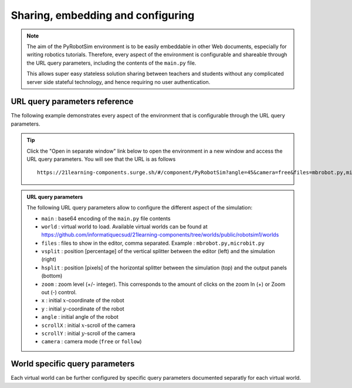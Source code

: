 .. _share-and-configure.rst:

Sharing, embedding and configuring
##################################

.. note::

    The aim of the PyRobotSim environment is to be easily embeddable in other Web
    documents, especially for writing robotics tutorials. Therefore, every aspect of
    the environment is configurable and shareable through the URL query parameters,
    including the contents of the ``main.py`` file.

    This allows super easy stateless solution sharing between teachers and
    students without any complicated server side stateful technology, and hence
    requiring no user authentication. 

URL query parameters reference
==============================

The following example demonstrates every aspect of the environment that is
configurable through the URL query parameters.

..  tip::

    Click the "Open in separate window" link below to open the environment in a
    new window and access the URL query parameters. You will see that the URL
    is as follows 

    ::

        https://21learning-components.surge.sh/#/component/PyRobotSim?angle=45&camera=free&files=mbrobot.py,microbit.py,mbalarm.py,robotsim.py&x=30&y=100&width=110%&height=700px&zoom=-1&hsplit=400&world=bgImageWorld&vsplit=30&main=ZnJvbSBtYnJvYm90IGltcG9ydCAqCgpwcmludCgiY291YyIp&scrollX=-180&scrollY=-110&bg=trail.gif&bgScale=1.4

..  admonition:: URL query parameters

    The following URL query parameters allow to configure the different aspect
    of the simulation:

    - ``main`` : base64 encoding of the ``main.py`` file contents    
    - ``world`` : virtual world to load. Available virtual worlds can be found
      at
      https://github.com/informatiquecsud/21learning-components/tree/worlds/public/robotsim1/worlds
    - ``files`` : files to show in the editor, comma separated. Example : ``mbrobot.py,microbit.py``
    - ``vsplit`` : position [percentage] of the vertical splitter between the
      editor (left) and the simulation (right)
    - ``hsplit`` : position [pixels] of the horizontal splitter between the
      simulation (top) and the output panels (bottom)
    - ``zoom`` : zoom level (+/- integer). This corresponds to the amount of
      clicks on the zoom In (+) or Zoom out (-) control.
    - ``x`` : initial :math:`x`-coordinate of the robot
    - ``y`` : initial :math:`y`-coordinate of the robot
    - ``angle`` : initial angle of the robot
    - ``scrollX`` : initial :math:`x`-scroll of the camera
    - ``scrollY`` : initial :math:`y`-scroll of the camera
    - ``camera`` : camera mode (``free`` or ``follow``)


..  pyrobotsim::
    :world: bgImageWorld
    :height: 700px
    :hsplit: 400
    :vsplit: 30
    :camera: free
    :scrollx: -180
    :scrolly: -110
    :x: 30
    :y: 100
    :angle: 45
    :files: mbrobot.py,microbit.py,mbalarm.py,robotsim.py
    :zoom: -1
    :extra_args: bg=trail.gif&bgScale=1.4

    from mbrobot import *

World specific query parameters
===============================

Each virtual world can be further configured by specific query parameters
documented separatly for each virtual world.


